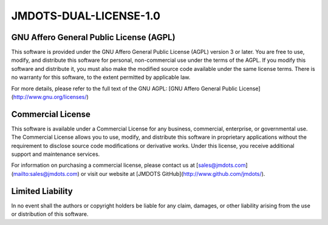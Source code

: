 JMDOTS-DUAL-LICENSE-1.0
=======================

GNU Affero General Public License (AGPL)
~~~~~~~~~~~~~~~~~~~~~~~~~~~~~~~~~~~~~~~~
This software is provided under the GNU Affero General Public License (AGPL) 
version 3 or later. You are free to use, modify, and distribute this 
software for personal, non-commercial use under the terms of the AGPL. If you 
modify this software and distribute it, you must also make the modified 
source code available under the same license terms. There is no warranty for 
this software, to the extent permitted by applicable law.

For more details, please refer to the full text of the GNU AGPL: [GNU Affero 
General Public License](http://www.gnu.org/licenses/)

Commercial License
~~~~~~~~~~~~~~~~~~
This software is available under a Commercial License for any business, 
commercial, enterprise, or governmental use. The Commercial License allows 
you to use, modify, and distribute this software in proprietary applications 
without the requirement to disclose source code modifications or derivative 
works. Under this license, you receive additional support and maintenance 
services.

For information on purchasing a commercial license, please contact us at 
[sales@jmdots.com](mailto:sales@jmdots.com) or visit our website at [JMDOTS 
GitHub](http://www.github.com/jmdots/).

Limited Liability
~~~~~~~~~~~~~~~~~
In no event shall the authors or copyright holders be liable for any claim, 
damages, or other liability arising from the use or distribution of this 
software.

